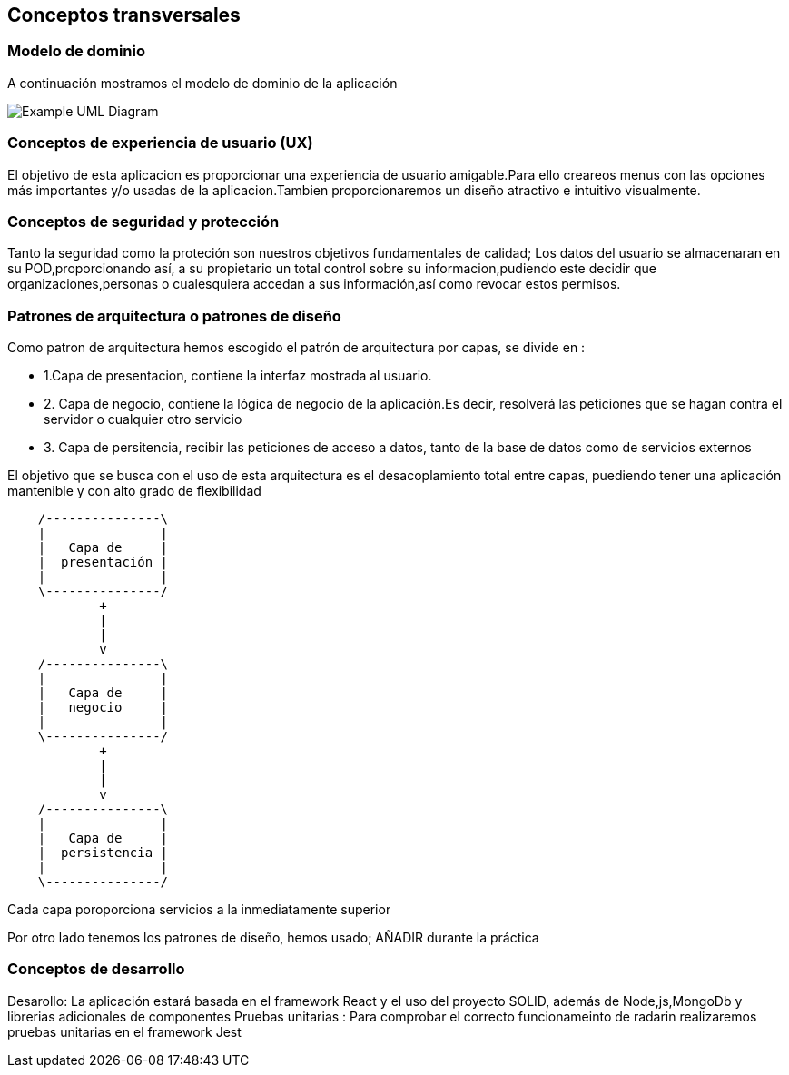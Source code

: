 [[section-concepts]]
== Conceptos transversales



=== Modelo de dominio
A continuación mostramos el modelo de dominio de la aplicación

image:UmlDiagram.png["Example UML Diagram"]

=== Conceptos de experiencia de usuario (UX)
El objetivo de esta aplicacion es proporcionar una experiencia de usuario amigable.Para ello creareos  menus con las opciones más importantes y/o usadas de la aplicacion.Tambien proporcionaremos un diseño atractivo e intuitivo visualmente.


=== Conceptos de seguridad y protección

Tanto la seguridad como la proteción son nuestros objetivos fundamentales de calidad; Los datos del usuario se almacenaran en su POD,proporcionando así, a su propietario un total control sobre su informacion,pudiendo este decidir que organizaciones,personas o cualesquiera accedan a sus información,así como revocar estos permisos.

=== Patrones de arquitectura o patrones de diseño
Como patron de arquitectura hemos escogido el patrón de arquitectura por capas, se divide en :

* 1.Capa de presentacion, contiene la interfaz  mostrada al usuario.
* 2. Capa de negocio, contiene la lógica de negocio de la aplicación.Es decir, resolverá las peticiones que se hagan contra el servidor o cualquier otro servicio
* 3. Capa de persitencia, recibir las peticiones de acceso a datos, tanto de la base de datos como de servicios externos

El objetivo que se  busca con el uso de esta arquitectura es el desacoplamiento total entre capas, puediendo tener una aplicación mantenible y con alto grado de flexibilidad
[ditaa,asciidoctor-diagram-process]
....
    /---------------\
    |               |
    |   Capa de     |
    |  presentación |
    |               |
    \---------------/
            +
            |
            |
            v
    /---------------\
    |               |
    |   Capa de     |
    |   negocio     |
    |               |
    \---------------/
            +
            |
            |
            v
    /---------------\
    |               |
    |   Capa de     |
    |  persistencia |
    |               |
    \---------------/
....
Cada capa poroporciona servicios a la inmediatamente superior

Por otro lado tenemos los patrones de diseño, hemos usado;
AÑADIR durante la práctica


=== Conceptos de desarrollo
Desarollo: La aplicación estará basada en el framework React y el uso del proyecto SOLID, además de Node,js,MongoDb y librerias adicionales de componentes
Pruebas unitarias : Para comprobar el correcto funcionameinto de radarin realizaremos pruebas unitarias en el framework Jest 
